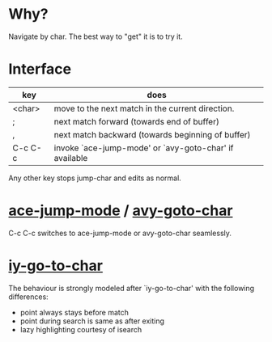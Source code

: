 * Why?
 Navigate by char.  The best way to "get" it is to try it.

* Interface

| key     | does                                                   |
|---------+--------------------------------------------------------|
| <char>  | move to the next match in the current direction.       |
| ;       | next match forward (towards end of buffer)             |
| ,       | next match backward (towards beginning of buffer)      |
| C-c C-c | invoke `ace-jump-mode' or `avy-goto-char' if available |

 Any other key stops jump-char and edits as normal.
* [[https://github.com/winterTTr/ace-jump-mode/][ace-jump-mode]] / [[https://github.com/abo-abo/avy][avy-goto-char]]

C-c C-c switches to ace-jump-mode or avy-goto-char seamlessly.

* [[http://www.emacswiki.org/emacs/IyGoToChar][iy-go-to-char]]

The behaviour is strongly modeled after `iy-go-to-char' with the following
differences:

- point always stays before match
- point during search is same as after exiting
- lazy highlighting courtesy of isearch
